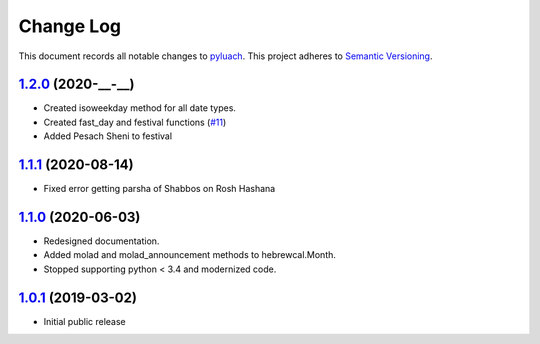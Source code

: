 ==========
Change Log
==========

This document records all notable changes to `pyluach <https://github.com/simlist/pyluach>`_.
This project adheres to `Semantic Versioning <https://semver.org/>`_.


`1.2.0`_ (2020-__-__)
---------------------
* Created isoweekday method for all date types.
* Created fast_day and festival functions (`#11`_)
* Added Pesach Sheni to festival

`1.1.1`_ (2020-08-14)
---------------------
* Fixed error getting parsha of Shabbos on Rosh Hashana


`1.1.0`_ (2020-06-03)
---------------------

* Redesigned documentation.
* Added molad and molad_announcement methods to hebrewcal.Month.
* Stopped supporting python < 3.4 and modernized code.


`1.0.1`_ (2019-03-02)
---------------------

* Initial public release


.. _`1.2.0`: https://github.com/simlist/pyluach/compare/v1.1.1...v1.2.0
.. _`1.1.1`: https://github.com/simlist/pyluach/compare/v1.1.0...v1.1.1
.. _`1.1.0`: https://github.com/simlist/pyluach/compare/v1.0.1...v1.1.0
.. _`1.0.1`: https://github.com/simlist/pyluach/releases/tag/v1.0.1

.. _`#11`: https://github.com/simlist/pyluach/issues/11